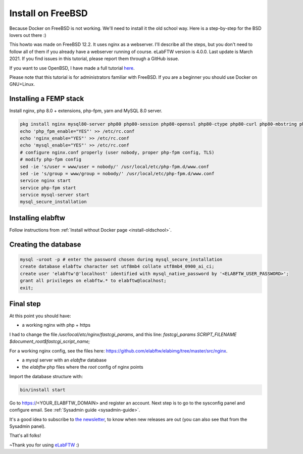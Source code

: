 .. _install-freebsd:

Install on FreeBSD
==================

.. image:: img/freebsd.png
    :align: center
    :alt: freebsd

Because Docker on FreeBSD is not working. We'll need to install it the old school way. Here is a step-by-step for the BSD lovers out there :)

This howto was made on FreeBSD 12.2. It uses nginx as a webserver. I'll describe all the steps, but you don't need to follow all of them if you already have a webserver running of course. eLabFTW version is 4.0.0. Last update is March 2021. If you find issues in this tutorial, please report them through a GitHub issue.

If you want to use OpenBSD, I have made a full tutorial `here <https://nicolascarpi.github.io/install/2017/07/11/openbsd.html>`_.

Please note that this tutorial is for administrators familiar with FreeBSD. If you are a beginner you should use Docker on GNU+Linux.

Installing a FEMP stack
-----------------------

Install nginx, php 8.0 + extensions, php-fpm, yarn and MySQL 8.0 server.

.. code-block:: bash

    pkg install nginx mysql80-server php80 php80-session php80-openssl php80-ctype php80-curl php80-mbstring php80-dom php80-gettext php80-gd php80-filter php80-fileinfo php80-iconv php80-zlib php80-pdo php80-pdo_mysql php80-phar php80-zip php80-extensions php80-exif php80-ldap php80-pecl-imagick yarn
    echo 'php_fpm_enable="YES"' >> /etc/rc.conf
    echo 'nginx_enable="YES"' >> /etc/rc.conf
    echo 'mysql_enable="YES"' >> /etc/rc.conf
    # configure nginx.conf properly (user nobody, proper php-fpm config, TLS)
    # modify php-fpm config
    sed -ie 's/user = www/user = nobody/' /usr/local/etc/php-fpm.d/www.conf
    sed -ie 's/group = www/group = nobody/' /usr/local/etc/php-fpm.d/www.conf
    service nginx start
    service php-fpm start
    service mysql-server start
    mysql_secure_installation


Installing elabftw
------------------

Follow instructions from :ref:`Install without Docker page <install-oldschool>`.

Creating the database
---------------------

.. code-block:: bash

    mysql -uroot -p # enter the password chosen during mysql_secure_installation
    create database elabftw character set utf8mb4 collate utf8mb4_0900_ai_ci;
    create user 'elabftw'@'localhost' identified with mysql_native_password by '<ELABFTW_USER_PASSWORD>';
    grant all privileges on elabftw.* to elabftw@localhost;
    exit;

Final step
----------

At this point you should have:

* a working nginx with php + https

I had to change the file `/usr/local/etc/nginx/fastcgi_params`, and this line:
`fastcgi_params SCRIPT_FILENAME $document_root$fastcgi_script_name;`

For a working nginx config, see the files here: https://github.com/elabftw/elabimg/tree/master/src/nginx.

* a mysql server with an `elabftw` database
* the `elabftw` php files where the `root` config of nginx points

Import the database structure with:

.. code-block:: bash

    bin/install start

Go to https://<YOUR_ELABFTW_DOMAIN> and register an account. Next step is to go to the sysconfig panel and configure email. See :ref:`Sysadmin guide <sysadmin-guide>`.

It's a good idea to subscribe to `the newsletter <http://elabftw.us12.list-manage1.com/subscribe?u=61950c0fcc7a849dbb4ef1b89&id=04086ba197>`_, to know when new releases are out (you can also see that from the Sysadmin panel).

That's all folks!

~Thank you for using `eLabFTW <https://www.elabftw.net>`_ :)
